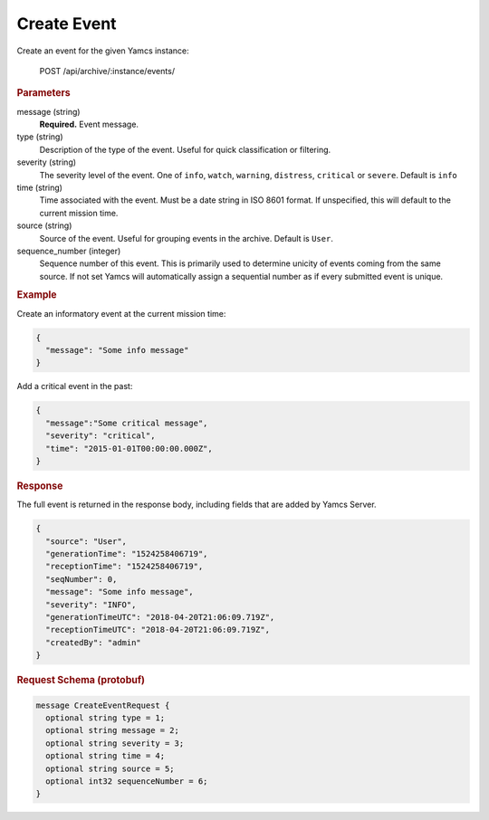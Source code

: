 Create Event
============

Create an event for the given Yamcs instance:

    POST /api/archive/:instance/events/


.. rubric:: Parameters

message (string)
    **Required.** Event message.

type (string)
    Description of the type of the event. Useful for quick classification or filtering.

severity (string)
    The severity level of the event. One of ``info``, ``watch``, ``warning``, ``distress``, ``critical`` or ``severe``. Default is ``info``

time (string)
    Time associated with the event. Must be a date string in ISO 8601 format. If unspecified, this will default to the current mission time.

source (string)
    Source of the event. Useful for grouping events in the archive. Default is ``User``.

sequence_number (integer)
    Sequence number of this event. This is primarily used to determine unicity of events coming from the same source. If not set Yamcs will automatically assign a sequential number as if every submitted event is unique.


.. rubric:: Example

Create an informatory event at the current mission time:

.. code-block:: json

    {
      "message": "Some info message"
    }

Add a critical event in the past:

.. code-block:: json

    {
      "message":"Some critical message",
      "severity": "critical",
      "time": "2015-01-01T00:00:00.000Z",
    }


.. rubric:: Response

The full event is returned in the response body, including fields that are added by Yamcs Server.

.. code-block:: json

    {
      "source": "User",
      "generationTime": "1524258406719",
      "receptionTime": "1524258406719",
      "seqNumber": 0,
      "message": "Some info message",
      "severity": "INFO",
      "generationTimeUTC": "2018-04-20T21:06:09.719Z",
      "receptionTimeUTC": "2018-04-20T21:06:09.719Z",
      "createdBy": "admin"
    }


.. rubric:: Request Schema (protobuf)
.. code-block:: proto

    message CreateEventRequest {
      optional string type = 1;
      optional string message = 2;
      optional string severity = 3;
      optional string time = 4;
      optional string source = 5;
      optional int32 sequenceNumber = 6;
    }
